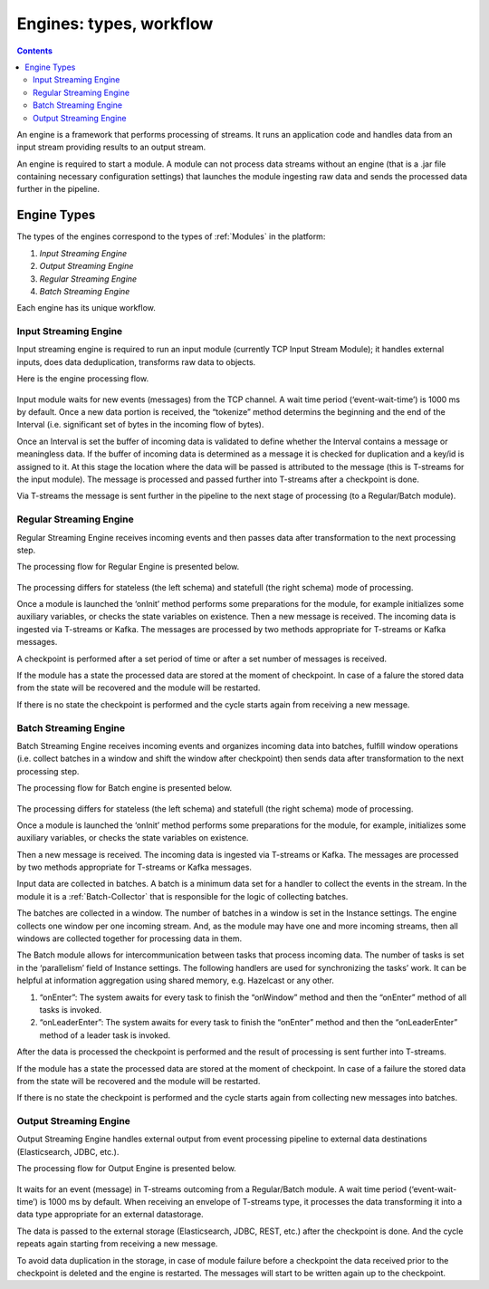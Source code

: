 .. _Engines:

Engines: types, workflow 
==============================

.. Contents::

An engine is a framework that performs processing of streams. It runs an application code and handles data from an input stream providing results to an output stream.

An engine is required to start a module. A module can not process data streams without an engine (that is a .jar file containing necessary configuration settings) that launches the module ingesting raw data and sends the processed data further in the pipeline.

Engine Types
----------------------
The types of the engines correspond to the types of :ref:`Modules` in the platform: 

1. *Input Streaming Engine* 
2. *Output Streaming Engine*  
3. *Regular Streaming Engine*  
4. *Batch Streaming Engine*

Each engine has its unique workflow. 

.. _Input_Streaming_Engine:

Input Streaming Engine
~~~~~~~~~~~~~~~~~~~~~~~~~
Input streaming engine is required to run an input module (currently TCP Input Stream Module); it handles external inputs, does data deduplication, transforms raw data to objects. 

Here is the engine processing flow.

.. figure:: _static/InputEngine.jpg

Input module waits for new events (messages) from the TCP channel. A wait time period (‘event-wait-time’) is 1000 ms by default. Once a new data portion is received, the “tokenize” method determins the beginning and the end of the Interval (i.e. significant set of bytes in the incoming flow of bytes). 

Once an Interval is set the buffer of incoming data is validated to define whether the Interval contains a message or meaningless data. If the buffer of incoming data is determined as a message it is checked for duplication and a key/id is assigned to it. At this stage the location where the data will be passed is attributed to the message (this is T-streams for the input module). The message is processed and passed further into T-streams after a checkpoint is done.

Via T-streams the message is sent further in the pipeline to the next stage of processing (to a Regular/Batch module).


.. _Regular_Streaming_Engine:

Regular Streaming Engine
~~~~~~~~~~~~~~~~~~~~~~~~~
Regular Streaming Engine receives incoming events and then passes data after transformation to the next processing step.

The processing flow for Regular Engine is presented below. 

.. figure:: _static/Regular_Engine.jpg

The processing differs for stateless (the left schema) and statefull (the right schema) mode of processing.

Once a module is launched the ‘onInit’ method performs some preparations for the module, for example initializes some auxiliary variables, or checks the state variables on existence.
Then a new message is received. The incoming data is ingested via T-streams or Kafka. The messages are processed by two methods appropriate for T-streams or Kafka messages.

A checkpoint is performed after a set period of time or after a set number of messages is received.

If the module has a state the processed data are stored at the moment of checkpoint. In case of a falure the stored data from the state will be recovered and the module will be restarted.

If there is no state the checkpoint is performed and the cycle starts again from receiving a new message.

.. _Batch_Streaming_Engine:

Batch Streaming Engine
~~~~~~~~~~~~~~~~~~~~~~~~~~~
Batch Streaming Engine receives incoming events and organizes incoming data into batches,  fulfill window operations (i.e. collect batches in a window and shift the window after checkpoint) then sends data after transformation to the next processing step. 

The processing flow for Batch engine is presented below.

.. figure:: _static/BatchEngine.jpg

The processing differs for stateless (the left schema) and statefull (the right schema) mode of processing.

Once a module is launched the ‘onInit’ method performs some preparations for the module, for example, initializes some auxiliary variables, or checks the state variables on existence.

Then a new message is received. The incoming data is ingested via T-streams or Kafka. The messages are processed by two methods appropriate for T-streams or Kafka messages.

Input data are collected in batches. A batch is a minimum data set for a handler to collect the events in the stream. In the module it is a :ref:`Batch-Collector` that is responsible for the logic of collecting batches. 

The batches are collected in a window. The number of batches in a window is set in the Instance settings. The engine collects one window per one incoming stream. And, as the module may have one and more incoming streams,  then all windows are collected together for processing data in them. 

The Batch module allows for intercommunication between tasks that process incoming data. The number of tasks is set in the ‘parallelism’ field of Instance settings. The following handlers are used for synchronizing the tasks’ work. It can be helpful at information aggregation using shared memory, e.g. Hazelcast or any other.

1. “onEnter”: The system awaits for every task to finish the “onWindow” method and then the “onEnter” method of all tasks is invoked. 
2. “onLeaderEnter”: The system awaits for every task to finish the “onEnter” method and then the “onLeaderEnter” method of a leader task is invoked. 

After the data is processed the checkpoint is performed and the result of processing is sent further into T-streams.

If the module has a state the processed data are stored at the moment of checkpoint. In case of a failure the stored data from the state will be recovered and the module will be restarted.

If there is no state the checkpoint is performed and the cycle starts again from collecting new messages into batches.

.. _Output_Streaming_Engine:

Output Streaming Engine
~~~~~~~~~~~~~~~~~~~~~~~~
Output Streaming Engine handles external output from event processing pipeline to external data destinations (Elasticsearch, JDBC, etc.). 

The processing flow for Output Engine is presented below. 

.. figure:: _static/OutputEngine.jpg

It waits for an event (message) in T-streams outcoming from a Regular/Batch module. A wait time period (‘event-wait-time’) is 1000 ms by default. When receiving an envelope of T-streams type, it processes the data transforming it into a data type appropriate for an external datastorage. 

The data is passed to the external storage (Elasticsearch, JDBC, REST, etc.) after the checkpoint is done. And the cycle repeats again starting from receiving a new message.

To avoid data duplication in the storage, in case of module failure before a checkpoint the data received prior to the checkpoint is deleted and the engine is restarted. The messages will start to be written again up to the checkpoint.









